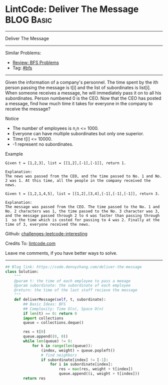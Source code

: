 * LintCode: Deliver The Message                                  :BLOG:Basic:
#+STARTUP: showeverything
#+OPTIONS: toc:nil \n:t ^:nil creator:nil d:nil
:PROPERTIES:
:type:     bfs, inspiring
:END:
---------------------------------------------------------------------
Deliver The Message
---------------------------------------------------------------------
Similar Problems:
- [[https://code.dennyzhang.com/review-bfs][Review: BFS Problems]]
- Tag: [[https://code.dennyzhang.com/tag/bfs][#bfs]]
---------------------------------------------------------------------
Given the information of a company's personnel. The time spent by the ith person passing the message is t[i] and the list of subordinates is list[i]. When someone receives a message, he will immediately pass it on to all his subordinates. Person numbered 0 is the CEO. Now that the CEO has posted a message, find how much time it takes for everyone in the company to receive the message?

Notice
- The number of employees is n,n <= 1000.
- Everyone can have multiple subordinates but only one superior.
- Time t[i] <= 10000.
- -1 represent no subordinates.

Example
#+BEGIN_EXAMPLE
Given t = [1,2,3], list = [[1,2],[-1],[-1]], return 1.

Explanation:
The news was passed from the CEO, and the time passed to No. 1 and No. 2 was 1. At this time, all the people in the company received the news.
#+END_EXAMPLE

#+BEGIN_EXAMPLE
Given t = [1,2,1,4,5], list = [[1,2],[3,4],[-1],[-1],[-1]], return 3.

Explanation:
The message was passed from the CEO. The time passed to the No. 1 and No. 2 characters was 1, the time passed to the No. 3 character was 3, and the message passed through 2 to 4 was faster than passing through 1  so the time which is costed for passing to 4 was 2. Finally at the time of 3, everyone received the news.
#+END_EXAMPLE

Github: [[url-external:https://github.com/DennyZhang/challenges-leetcode-interesting/tree/master/deliver-the-message][challenges-leetcode-interesting]]

Credits To: [[url-external:http://www.lintcode.com/en/problem/deliver-the-message/][lintcode.com]]

Leave me comments, if you have better ways to solve.
---------------------------------------------------------------------
#+BEGIN_SRC python
## Blog link: https://code.dennyzhang.com/deliver-the-message
class Solution:
    """
    @param t: the time of each employee to pass a meeage
    @param subordinate: the subordinate of each employee
    @return: the time of the last staff recieve the message
    """
    def deliverMessage(self, t, subordinate):
        ## Basic Ideas: BFS
        ## Complexity: Time O(n), Space O(n)
        if len(t) == 0: return 0
        import collections
        queue = collections.deque()

        res = t[0]
        queue.append((0, 0))
        while len(queue) != 0:
            for k in range(len(queue)):
                (index, weight) = queue.popleft()
                # find neighbors
                if subordinate[index] != [-1]:
                    for i in subordinate[index]:
                        res = max(res, weight + t[index])
                        queue.append((i, weight + t[index]))
        return res
#+END_SRC
